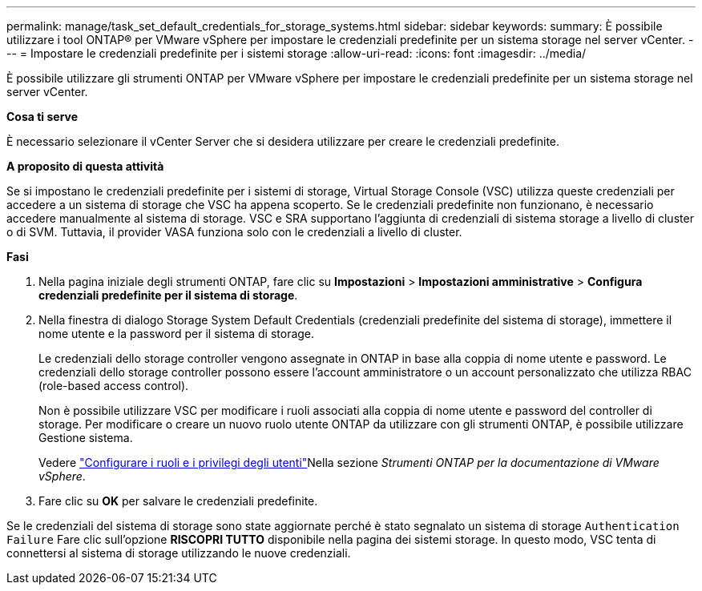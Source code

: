 ---
permalink: manage/task_set_default_credentials_for_storage_systems.html 
sidebar: sidebar 
keywords:  
summary: È possibile utilizzare i tool ONTAP® per VMware vSphere per impostare le credenziali predefinite per un sistema storage nel server vCenter. 
---
= Impostare le credenziali predefinite per i sistemi storage
:allow-uri-read: 
:icons: font
:imagesdir: ../media/


[role="lead"]
È possibile utilizzare gli strumenti ONTAP per VMware vSphere per impostare le credenziali predefinite per un sistema storage nel server vCenter.

*Cosa ti serve*

È necessario selezionare il vCenter Server che si desidera utilizzare per creare le credenziali predefinite.

*A proposito di questa attività*

Se si impostano le credenziali predefinite per i sistemi di storage, Virtual Storage Console (VSC) utilizza queste credenziali per accedere a un sistema di storage che VSC ha appena scoperto. Se le credenziali predefinite non funzionano, è necessario accedere manualmente al sistema di storage. VSC e SRA supportano l'aggiunta di credenziali di sistema storage a livello di cluster o di SVM. Tuttavia, il provider VASA funziona solo con le credenziali a livello di cluster.

*Fasi*

. Nella pagina iniziale degli strumenti ONTAP, fare clic su *Impostazioni* > *Impostazioni amministrative* > *Configura credenziali predefinite per il sistema di storage*.
. Nella finestra di dialogo Storage System Default Credentials (credenziali predefinite del sistema di storage), immettere il nome utente e la password per il sistema di storage.
+
Le credenziali dello storage controller vengono assegnate in ONTAP in base alla coppia di nome utente e password. Le credenziali dello storage controller possono essere l'account amministratore o un account personalizzato che utilizza RBAC (role-based access control).

+
Non è possibile utilizzare VSC per modificare i ruoli associati alla coppia di nome utente e password del controller di storage. Per modificare o creare un nuovo ruolo utente ONTAP da utilizzare con gli strumenti ONTAP, è possibile utilizzare Gestione sistema.

+
Vedere link:..configure/task_configure_user_role_and_privileges.html["Configurare i ruoli e i privilegi degli utenti"]Nella sezione _Strumenti ONTAP per la documentazione di VMware vSphere_.

. Fare clic su *OK* per salvare le credenziali predefinite.


Se le credenziali del sistema di storage sono state aggiornate perché è stato segnalato un sistema di storage `Authentication Failure` Fare clic sull'opzione *RISCOPRI TUTTO* disponibile nella pagina dei sistemi storage. In questo modo, VSC tenta di connettersi al sistema di storage utilizzando le nuove credenziali.
